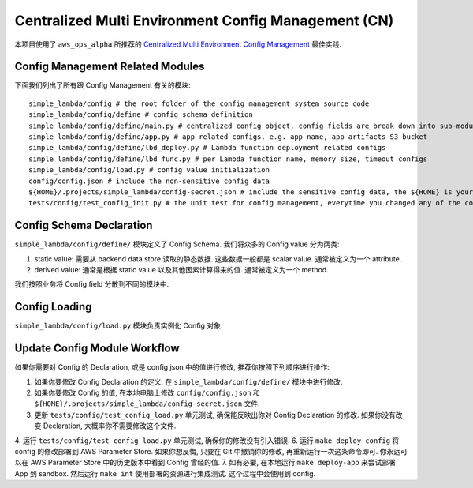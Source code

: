 Centralized Multi Environment Config Management (CN)
==============================================================================
本项目使用了 ``aws_ops_alpha`` 所推荐的 `Centralized Multi Environment Config Management <https://aws-ops-alpha.readthedocs.io/en/latest/zhCN/01-AWS-DevOps-Best-Practices-CN/10-Centralized-Multi-Env-Config-Management-CN/index.html>`_ 最佳实践.


Config Management Related Modules
------------------------------------------------------------------------------
下面我们列出了所有跟 Config Management 有关的模块::

    simple_lambda/config # the root folder of the config management system source code
    simple_lambda/config/define # config schema definition
    simple_lambda/config/define/main.py # centralized config object, config fields are break down into sub-modules
    simple_lambda/config/define/app.py # app related configs, e.g. app name, app artifacts S3 bucket
    simple_lambda/config/define/lbd_deploy.py # Lambda function deployment related configs
    simple_lambda/config/define/lbd_func.py # per Lambda function name, memory size, timeout configs
    simple_lambda/config/load.py # config value initialization
    config/config.json # include the non-sensitive config data
    ${HOME}/.projects/simple_lambda/config-secret.json # include the sensitive config data, the ${HOME} is your user home directory
    tests/config/test_config_init.py # the unit test for config management, everytime you changed any of the config.json, or config/ modules, you should run this test


Config Schema Declaration
------------------------------------------------------------------------------
``simple_lambda/config/define/`` 模块定义了 Config Schema. 我们将众多的 Config value 分为两类:

1. static value: 需要从 backend data store 读取的静态数据. 这些数据一般都是 scalar value. 通常被定义为一个 attribute.
2. derived value: 通常是根据 static value 以及其他因素计算得来的值. 通常被定义为一个 method.

我们按照业务将 Config field 分散到不同的模块中.


Config Loading
------------------------------------------------------------------------------
``simple_lambda/config/load.py`` 模块负责实例化 Config 对象.


Update Config Module Workflow
------------------------------------------------------------------------------
如果你需要对 Config 的 Declaration, 或是 config.json 中的值进行修改, 推荐你按照下列顺序进行操作:

1. 如果你要修改 Config Declaration 的定义, 在 ``simple_lambda/config/define/`` 模块中进行修改.
2. 如果你要修改 Config 的值, 在本地电脑上修改 ``config/config.json`` 和 ``${HOME}/.projects/simple_lambda/config-secret.json`` 文件.
3. 更新 ``tests/config/test_config_load.py`` 单元测试, 确保能反映出你对 Config Declaration 的修改. 如果你没有改变 Declaration, 大概率你不需要修改这个文件.
4. 运行 ``tests/config/test_config_load.py`` 单元测试, 确保你的修改没有引入错误.
6. 运行 ``make deploy-config`` 将 config 的修改部署到 AWS Parameter Store. 如果你想反悔, 只要在 Git 中撤销你的修改, 再重新运行一次这条命令即可. 你永远可以在 AWS Parameter Store 中的历史版本中看到 Config 曾经的值.
7. 如有必要, 在本地运行 ``make deploy-app`` 来尝试部署 App 到 sandbox. 然后运行 ``make int`` 使用部署的资源进行集成测试. 这个过程中会使用到 config.
